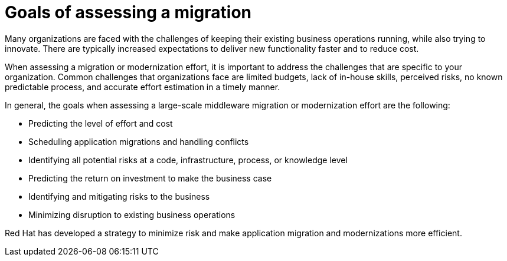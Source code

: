 // Module included in the following assemblies:
// * docs/getting-started-guide_5/master.adoc
[id='goals_assessing_migration_{context}']
= Goals of assessing a migration

Many organizations are faced with the challenges of keeping their existing business operations running, while also trying to innovate. There are typically increased expectations to deliver new functionality faster and to reduce cost.

When assessing a migration or modernization effort, it is important to address the challenges that are specific to your organization. Common challenges that organizations face are limited budgets, lack of in-house skills, perceived risks, no known predictable process, and accurate effort estimation in a timely manner.

In general, the goals when assessing a large-scale middleware migration or modernization effort are the following:

* Predicting the level of effort and cost
* Scheduling application migrations and handling conflicts
* Identifying all potential risks at a code, infrastructure, process, or knowledge level
* Predicting the return on investment to make the business case
* Identifying and mitigating risks to the business
* Minimizing disruption to existing business operations

Red Hat has developed a strategy to minimize risk and make application migration and modernizations more efficient.
